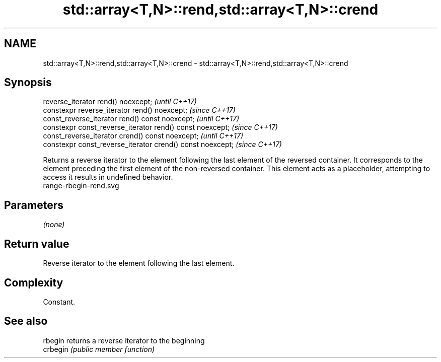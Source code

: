 .TH std::array<T,N>::rend,std::array<T,N>::crend 3 "2020.03.24" "http://cppreference.com" "C++ Standard Libary"
.SH NAME
std::array<T,N>::rend,std::array<T,N>::crend \- std::array<T,N>::rend,std::array<T,N>::crend

.SH Synopsis

  reverse_iterator rend() noexcept;                         \fI(until C++17)\fP
  constexpr reverse_iterator rend() noexcept;               \fI(since C++17)\fP
  const_reverse_iterator rend() const noexcept;             \fI(until C++17)\fP
  constexpr const_reverse_iterator rend() const noexcept;   \fI(since C++17)\fP
  const_reverse_iterator crend() const noexcept;            \fI(until C++17)\fP
  constexpr const_reverse_iterator crend() const noexcept;  \fI(since C++17)\fP

  Returns a reverse iterator to the element following the last element of the reversed container. It corresponds to the element preceding the first element of the non-reversed container. This element acts as a placeholder, attempting to access it results in undefined behavior.
   range-rbegin-rend.svg

.SH Parameters

  \fI(none)\fP

.SH Return value

  Reverse iterator to the element following the last element.

.SH Complexity

  Constant.


.SH See also



  rbegin  returns a reverse iterator to the beginning
  crbegin \fI(public member function)\fP






